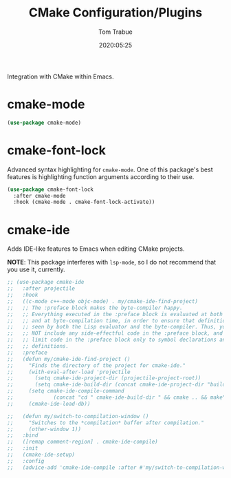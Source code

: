 #+title:  CMake Configuration/Plugins
#+author: Tom Trabue
#+email:  tom.trabue@gmail.com
#+date:   2020:05:25
#+STARTUP: fold

Integration with CMake within Emacs.

* cmake-mode
#+begin_src emacs-lisp :tangle yes
  (use-package cmake-mode)
#+end_src

* cmake-font-lock
  Advanced syntax highlighting for =cmake-mode=. One of this package's best
  features is highlighting function arguments according to their use.

#+begin_src emacs-lisp :tangle yes
  (use-package cmake-font-lock
    :after cmake-mode
    :hook (cmake-mode . cmake-font-lock-activate))
#+end_src

* cmake-ide
  Adds IDE-like features to Emacs when editing CMake projects.

  *NOTE*: This package interferes with =lsp-mode=, so I do not recommend that
  you use it, currently.

#+begin_src emacs-lisp :tangle yes
  ;; (use-package cmake-ide
  ;;   :after projectile
  ;;   :hook
  ;;   ((c-mode c++-mode objc-mode) . my/cmake-ide-find-project)
  ;;   ;; The :preface block makes the byte-compiler happy.
  ;;   ;; Everything executed in the :preface block is evaluated at both load time
  ;;   ;; and at byte-compilation time, in order to ensure that definitions are
  ;;   ;; seen by both the Lisp evaluator and the byte-compiler. Thus, you should
  ;;   ;; NOT include any side-effectful code in the :preface block, and instead
  ;;   ;; limit code in the :preface block only to symbol declarations and
  ;;   ;; definitions.
  ;;   :preface
  ;;   (defun my/cmake-ide-find-project ()
  ;;     "Finds the directory of the project for cmake-ide."
  ;;     (with-eval-after-load 'projectile
  ;;       (setq cmake-ide-project-dir (projectile-project-root))
  ;;       (setq cmake-ide-build-dir (concat cmake-ide-project-dir "build")))
  ;;     (setq cmake-ide-compile-command
  ;;             (concat "cd " cmake-ide-build-dir " && cmake .. && make"))
  ;;     (cmake-ide-load-db))

  ;;   (defun my/switch-to-compilation-window ()
  ;;     "Switches to the *compilation* buffer after compilation."
  ;;     (other-window 1))
  ;;   :bind
  ;;   ([remap comment-region] . cmake-ide-compile)
  ;;   :init
  ;;   (cmake-ide-setup)
  ;;   :config
  ;;   (advice-add 'cmake-ide-compile :after #'my/switch-to-compilation-window))
#+end_src
